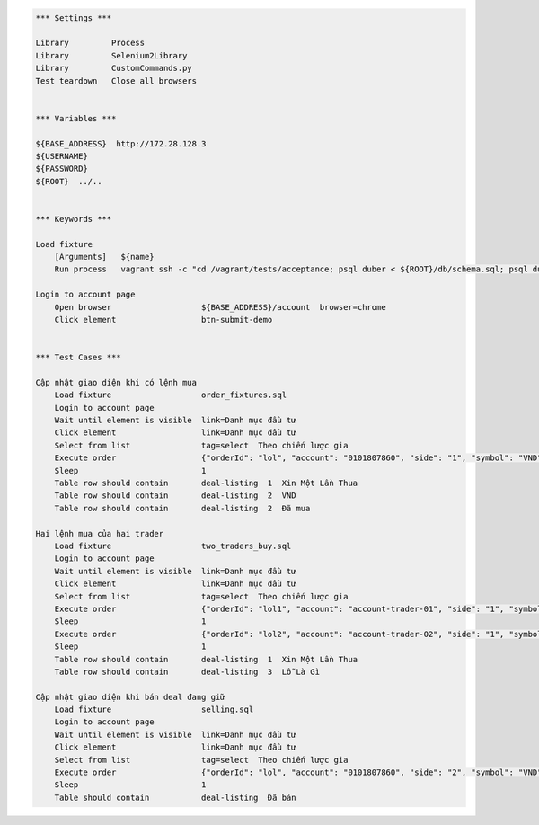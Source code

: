 .. code:: robotframework

    *** Settings ***

    Library         Process
    Library         Selenium2Library
    Library         CustomCommands.py
    Test teardown   Close all browsers


    *** Variables ***

    ${BASE_ADDRESS}  http://172.28.128.3
    ${USERNAME}
    ${PASSWORD}
    ${ROOT}  ../..


    *** Keywords ***

    Load fixture
        [Arguments]   ${name}
        Run process   vagrant ssh -c "cd /vagrant/tests/acceptance; psql duber < ${ROOT}/db/schema.sql; psql duber < ${name};"  shell=True

    Login to account page
        Open browser                   ${BASE_ADDRESS}/account  browser=chrome
        Click element                  btn-submit-demo


    *** Test Cases ***

    Cập nhật giao diện khi có lệnh mua
        Load fixture                   order_fixtures.sql
        Login to account page
        Wait until element is visible  link=Danh mục đầu tư
        Click element                  link=Danh mục đầu tư
        Select from list               tag=select  Theo chiến lược gia
        Execute order                  {"orderId": "lol", "account": "0101807860", "side": "1", "symbol": "VND", "qty": 100, "price": 23000, "transactTime": 1428285620000, "tradeDate": "20150406-09:00:20", "matchedQty": 100, "matchedPrice": 23100, "eventName": "EXECUTED"}
        Sleep                          1
        Table row should contain       deal-listing  1  Xin Một Lần Thua
        Table row should contain       deal-listing  2  VND
        Table row should contain       deal-listing  2  Đã mua

    Hai lệnh mua của hai trader
        Load fixture                   two_traders_buy.sql
        Login to account page
        Wait until element is visible  link=Danh mục đầu tư
        Click element                  link=Danh mục đầu tư
        Select from list               tag=select  Theo chiến lược gia
        Execute order                  {"orderId": "lol1", "account": "account-trader-01", "side": "1", "symbol": "VND", "qty": 100, "price": 23000, "transactTime": 1428285620000, "tradeDate": "20150406-09:00:20", "matchedQty": 100, "matchedPrice": 23100, "eventName": "EXECUTED"}
        Sleep                          1
        Execute order                  {"orderId": "lol2", "account": "account-trader-02", "side": "1", "symbol": "VND", "qty": 100, "price": 23000, "transactTime": 1428285620000, "tradeDate": "20150406-09:00:20", "matchedQty": 100, "matchedPrice": 23100, "eventName": "EXECUTED"}
        Sleep                          1
        Table row should contain       deal-listing  1  Xin Một Lần Thua
        Table row should contain       deal-listing  3  Lỗ Là Gì

    Cập nhật giao diện khi bán deal đang giữ
        Load fixture                   selling.sql
        Login to account page
        Wait until element is visible  link=Danh mục đầu tư
        Click element                  link=Danh mục đầu tư
        Select from list               tag=select  Theo chiến lược gia
        Execute order                  {"orderId": "lol", "account": "0101807860", "side": "2", "symbol": "VND", "qty": 100, "price": 23000, "transactTime": 1428285620000, "tradeDate": "20150406-09:00:20", "matchedQty": 100, "matchedPrice": 23100, "eventName": "EXECUTED"}
        Sleep                          1
        Table should contain           deal-listing  Đã bán
